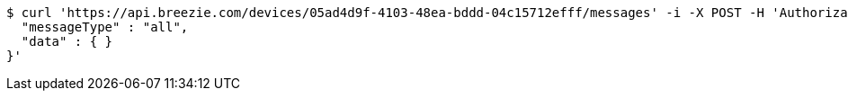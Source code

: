 [source,bash]
----
$ curl 'https://api.breezie.com/devices/05ad4d9f-4103-48ea-bddd-04c15712efff/messages' -i -X POST -H 'Authorization: Bearer: 0b79bab50daca910b000d4f1a2b675d604257e42' -H 'Content-Type: application/json;charset=UTF-8' -d '{
  "messageType" : "all",
  "data" : { }
}'
----